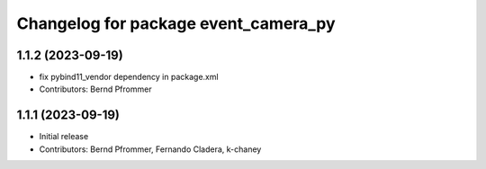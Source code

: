 ^^^^^^^^^^^^^^^^^^^^^^^^^^^^^^^^^^^^^
Changelog for package event_camera_py
^^^^^^^^^^^^^^^^^^^^^^^^^^^^^^^^^^^^^

1.1.2 (2023-09-19)
------------------
* fix pybind11_vendor dependency in package.xml
* Contributors: Bernd Pfrommer

1.1.1 (2023-09-19)
------------------
* Initial release
* Contributors: Bernd Pfrommer, Fernando Cladera, k-chaney
